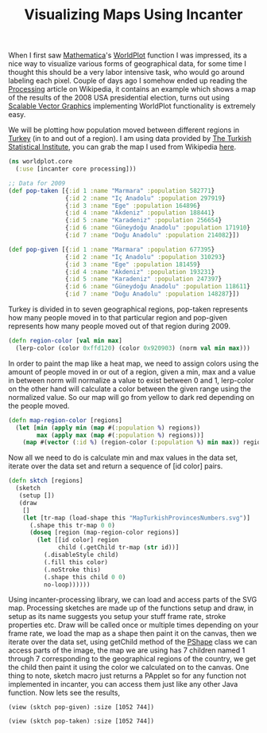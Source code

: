 #+title: Visualizing Maps Using Incanter
#+tags: incanter clojure

When I first saw [[http://en.wikipedia.org/wiki/Mathematica][Mathematica]]'s [[http://documents.wolfram.com/mathematica/Add-onsLinks/StandardPackages/Miscellaneous/WorldPlot.html][WorldPlot]] function I was impressed, its
a nice way to visualize various forms of geographical data, for some
time I thought this should be a very labor intensive task, who would
go around labeling each pixel. Couple of days ago I somehow ended up
reading the [[http://en.wikipedia.org/wiki/Processing_(programming_language)][Processing]] article on Wikipedia, it contains an example
which shows a map of the results of the 2008 USA presidential
election, turns out using [[http://en.wikipedia.org/wiki/Scalable_Vector_Graphics][Scalable Vector Graphics]] implementing
WorldPlot functionality is extremely easy.

We will be plotting how population moved between different regions in
[[http://en.wikipedia.org/wiki/Turkey][Turkey]] (in to and out of a region). I am using data provided by [[http://en.wikipedia.org/wiki/Turkish_Statistical_Institute][The
Turkish Statistical Institute]], you can grab the map I used from
Wikipedia [[http://upload.wikimedia.org/wikipedia/commons/9/9b/MapTurkishProvincesNumbers.svg][here]].

#+begin_src clojure
  (ns worldplot.core
    (:use [incanter core processing]))
  
  ;; Data for 2009
  (def pop-taken [{:id 1 :name "Marmara" :population 582771}
                  {:id 2 :name "Iç Anadolu" :population 297919}
                  {:id 3 :name "Ege" :population 164896}
                  {:id 4 :name "Akdeniz" :population 188441}
                  {:id 5 :name "Karadeniz" :population 256654}
                  {:id 6 :name "Güneydoğu Anadolu" :population 171910}
                  {:id 7 :name "Doğu Anadolu" :population 214082}])
  
  (def pop-given [{:id 1 :name "Marmara" :population 677395}
                  {:id 2 :name "Iç Anadolu" :population 310293}
                  {:id 3 :name "Ege" :population 181459}
                  {:id 4 :name "Akdeniz" :population 193231}
                  {:id 5 :name "Karadeniz" :population 247397}
                  {:id 6 :name "Güneydoğu Anadolu" :population 118611}
                  {:id 7 :name "Doğu Anadolu" :population 148287}])
#+end_src

Turkey is divided in to seven geographical regions, pop-taken represents
how many people moved in to that particular region and pop-given
represents how many people moved out of that region during 2009.

#+begin_src clojure
  (defn region-color [val min max]
    (lerp-color (color 0xffd120) (color 0x920903) (norm val min max)))
#+end_src

In order to paint the map like a heat map, we need to assign colors
using the amount of people moved in or out of a region, given a min, max
and a value in between norm will normalize a value to exist between 0
and 1, lerp-color on the other hand will calculate a color between the
given range using the normalized value. So our map will go from yellow
to dark red depending on the people moved.

#+begin_src clojure
  (defn map-region-color [regions]
    (let [min (apply min (map #(:population %) regions))
          max (apply max (map #(:population %) regions))]
      (map #(vector (:id %) (region-color (:population %) min max)) regions)))
#+end_src

Now all we need to do is calculate min and max values in the data set,
iterate over the data set and return a sequence of [id color] pairs.

#+begin_src clojure
  (defn sktch [regions]
    (sketch
     (setup [])
     (draw 
      []
      (let [tr-map (load-shape this "MapTurkishProvincesNumbers.svg")]
        (.shape this tr-map 0 0)
        (doseq [region (map-region-color regions)]
          (let [[id color] region
                child (.getChild tr-map (str id))]
            (.disableStyle child)
            (.fill this color)
            (.noStroke this)
            (.shape this child 0 0)
            no-loop))))))
#+end_src

Using incanter-processing library, we can load and access parts of the
SVG map. Processing sketches are made up of the functions setup and
draw, in setup as its name suggests you setup your stuff frame rate,
stroke properties etc. Draw will be called once or multiple times
depending on your frame rate, we load the map as a shape then paint it
on the canvas, then we iterate over the data set, using getChild
method of the [[http://processing.org/reference/PShape.html][PShape]] class we can access parts of the image, the map
we are using has 7 children named 1 through 7 corresponding to the
geographical regions of the country, we get the child then paint it
using the color we calculated on to the canvas. One thing to note,
sketch macro just returns a PApplet so for any function not
implemented in incanter, you can access them just like any other Java
function. Now lets see the results,

#+begin_example
  (view (sktch pop-given) :size [1052 744])
#+end_example

#+BEGIN_EXPORT html
  <p><img src="/images/post/incanter-pop-given.png" alt="incanter processing map" /></p>
#+END_EXPORT

#+begin_example
  (view (sktch pop-taken) :size [1052 744])
#+end_example

#+BEGIN_EXPORT html
  <p><img src="/images/post/incanter-pop-taken.png" alt="incanter processing map" /></p>
#+END_EXPORT
